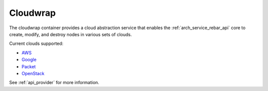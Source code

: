 .. index::
  pair: Services; Cloudwrap
  pair: Container; Cloudwrap

.. _arch_service_cloudwrap:

Cloudwrap
---------

The cloudwrap container provides a cloud abstraction service that enables the :ref:`arch_service_rebar_api` core to create,
modify, and destroy nodes in various sets of clouds.

Current clouds supported:

* `AWS <https://aws.amazon.com/>`_
* `Google <https://cloud.google.com/>`_
* `Packet <https://www.packet.net/>`_
* `OpenStack <http://www.openstack.org/>`_

See :ref:`api_provider` for more information.

